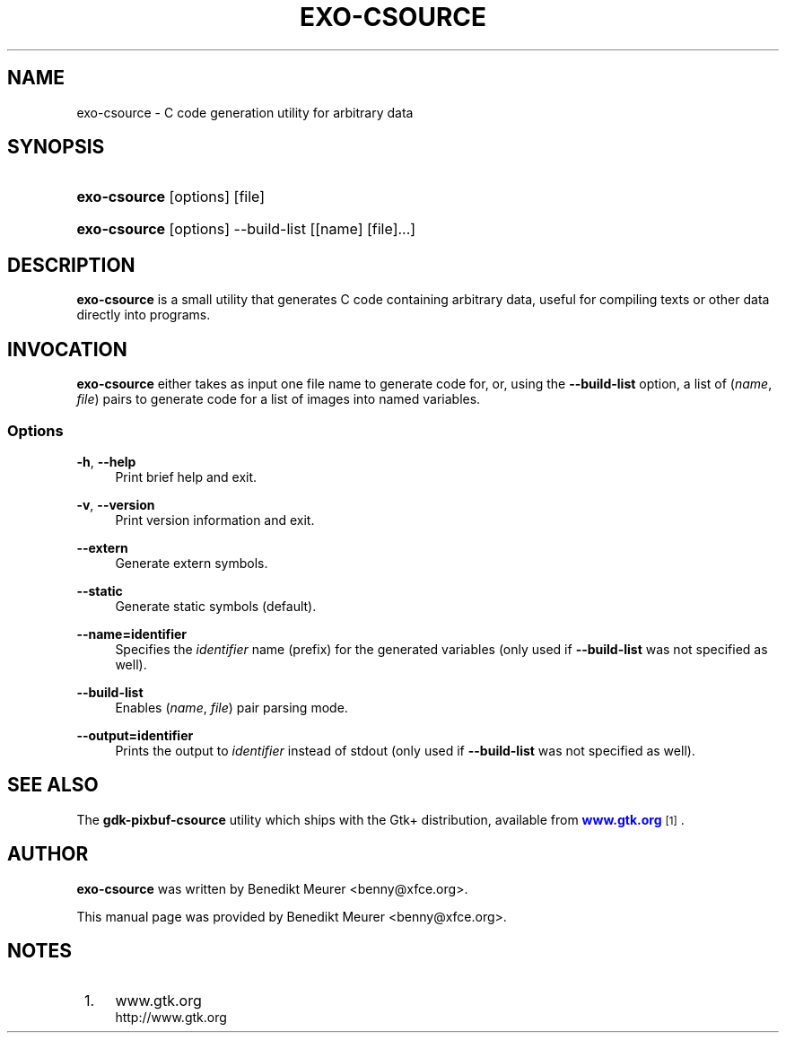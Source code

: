 '\" t
.\"     Title: exo-csource
.\"    Author: [see the "Author" section]
.\" Generator: DocBook XSL Stylesheets v1.79.1 <http://docbook.sf.net/>
.\"      Date: 10/15/2018
.\"    Manual: Xfce User\*(Aqs Manual
.\"    Source: Xfce
.\"  Language: English
.\"
.TH "EXO\-CSOURCE" "1" "10/15/2018" "Xfce" "Xfce User\*(Aqs Manual"
.\" -----------------------------------------------------------------
.\" * Define some portability stuff
.\" -----------------------------------------------------------------
.\" ~~~~~~~~~~~~~~~~~~~~~~~~~~~~~~~~~~~~~~~~~~~~~~~~~~~~~~~~~~~~~~~~~
.\" http://bugs.debian.org/507673
.\" http://lists.gnu.org/archive/html/groff/2009-02/msg00013.html
.\" ~~~~~~~~~~~~~~~~~~~~~~~~~~~~~~~~~~~~~~~~~~~~~~~~~~~~~~~~~~~~~~~~~
.ie \n(.g .ds Aq \(aq
.el       .ds Aq '
.\" -----------------------------------------------------------------
.\" * set default formatting
.\" -----------------------------------------------------------------
.\" disable hyphenation
.nh
.\" disable justification (adjust text to left margin only)
.ad l
.\" -----------------------------------------------------------------
.\" * MAIN CONTENT STARTS HERE *
.\" -----------------------------------------------------------------
.SH "NAME"
exo-csource \- C code generation utility for arbitrary data
.SH "SYNOPSIS"
.HP \w'\fBexo\-csource\fR\ 'u
\fBexo\-csource\fR [options] [file]
.HP \w'\fBexo\-csource\fR\ 'u
\fBexo\-csource\fR [options] \-\-build\-list [[name]\ [file]...]
.SH "DESCRIPTION"
.PP
\fBexo\-csource\fR
is a small utility that generates C code containing arbitrary data, useful for compiling texts or other data directly into programs\&.
.SH "INVOCATION"
.PP
\fBexo\-csource\fR
either takes as input one file name to generate code for, or, using the
\fB\-\-build\-list\fR
option, a list of (\fIname\fR,
\fIfile\fR) pairs to generate code for a list of images into named variables\&.
.SS "Options"
.PP
\fB\-h\fR, \fB\-\-help\fR
.RS 4
Print brief help and exit\&.
.RE
.PP
\fB\-v\fR, \fB\-\-version\fR
.RS 4
Print version information and exit\&.
.RE
.PP
\fB\-\-extern\fR
.RS 4
Generate extern symbols\&.
.RE
.PP
\fB\-\-static\fR
.RS 4
Generate static symbols (default)\&.
.RE
.PP
\fB\-\-name=identifier\fR
.RS 4
Specifies the
\fIidentifier\fR
name (prefix) for the generated variables (only used if
\fB\-\-build\-list\fR
was not specified as well)\&.
.RE
.PP
\fB\-\-build\-list\fR
.RS 4
Enables (\fIname\fR,
\fIfile\fR) pair parsing mode\&.
.RE
.PP
\fB\-\-output=identifier\fR
.RS 4
Prints the output to
\fIidentifier\fR
instead of stdout (only used if
\fB\-\-build\-list\fR
was not specified as well)\&.
.RE
.SH "SEE ALSO"
.PP
The
\fBgdk\-pixbuf\-csource\fR
utility which ships with the Gtk+ distribution, available from
\m[blue]\fBwww\&.gtk\&.org\fR\m[]\&\s-2\u[1]\d\s+2\&.
.SH "AUTHOR"
.PP
\fBexo\-csource\fR
was written by Benedikt Meurer
<benny@xfce\&.org>\&.
.PP
This manual page was provided by Benedikt Meurer
<benny@xfce\&.org>\&.
.SH "NOTES"
.IP " 1." 4
www.gtk.org
.RS 4
\%http://www.gtk.org
.RE
